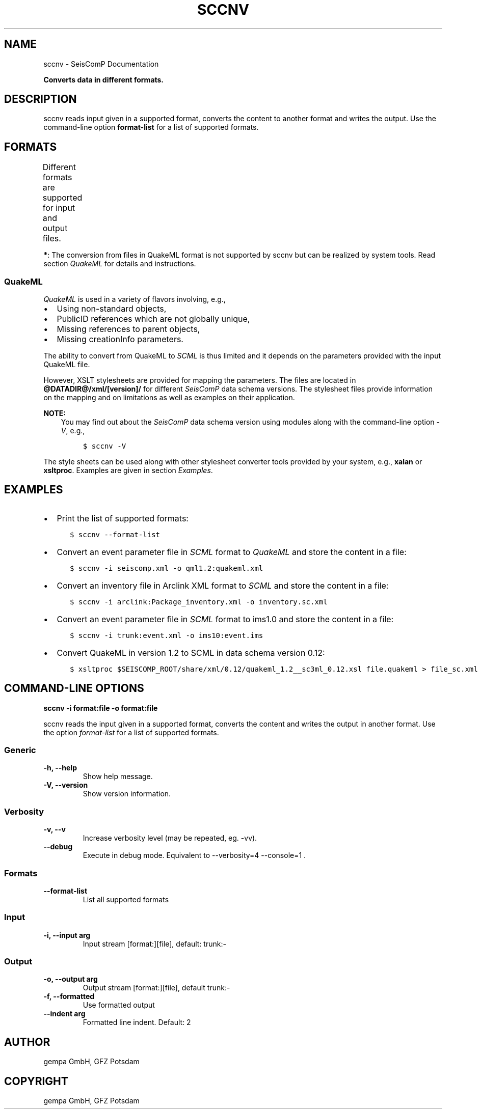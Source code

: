 .\" Man page generated from reStructuredText.
.
.
.nr rst2man-indent-level 0
.
.de1 rstReportMargin
\\$1 \\n[an-margin]
level \\n[rst2man-indent-level]
level margin: \\n[rst2man-indent\\n[rst2man-indent-level]]
-
\\n[rst2man-indent0]
\\n[rst2man-indent1]
\\n[rst2man-indent2]
..
.de1 INDENT
.\" .rstReportMargin pre:
. RS \\$1
. nr rst2man-indent\\n[rst2man-indent-level] \\n[an-margin]
. nr rst2man-indent-level +1
.\" .rstReportMargin post:
..
.de UNINDENT
. RE
.\" indent \\n[an-margin]
.\" old: \\n[rst2man-indent\\n[rst2man-indent-level]]
.nr rst2man-indent-level -1
.\" new: \\n[rst2man-indent\\n[rst2man-indent-level]]
.in \\n[rst2man-indent\\n[rst2man-indent-level]]u
..
.TH "SCCNV" "1" "Nov 15, 2023" "5.5.11" "SeisComP"
.SH NAME
sccnv \- SeisComP Documentation
.sp
\fBConverts data in different formats.\fP
.SH DESCRIPTION
.sp
sccnv reads input given in a supported format, converts the content to another
format and writes the output. Use the command\-line option \fBformat\-list\fP
for a list of supported formats.
.SH FORMATS
.sp
Different formats are supported for input and output files.
.TS
center;
|l|l|l|l|.
_
T{
Name
T}	T{
Description
T}	T{
Input
T}	T{
Output
T}
_
T{
arclink
T}	T{
\fI\%Arclink XML\fP
T}	T{
X
T}	T{
X
T}
_
T{
bson
T}	T{
T}	T{
X
T}	T{
X
T}
_
T{
bson\-json
T}	T{
T}	T{
T}	T{
X
T}
_
T{
csv
T}	T{
comma\-separated values
T}	T{
T}	T{
X
T}
_
T{
hyp71sum2k
T}	T{
Hypo71 format
T}	T{
T}	T{
X
T}
_
T{
ims10
T}	T{
T}	T{
T}	T{
X
T}
_
T{
json
T}	T{
\fI\%JSON\fP format
T}	T{
X
T}	T{
X
T}
_
T{
qml1.2
T}	T{
\fI\%QuakeML\fP format
T}	T{
*
T}	T{
X
T}
_
T{
qml1.2rt
T}	T{
\fI\%QuakeML\fP real time (RT) format
T}	T{
*
T}	T{
X
T}
_
T{
scdm0.51
T}	T{
T}	T{
X
T}	T{
X
T}
_
T{
trunk
T}	T{
SeisComP XML (\fI\%SCML\fP) \- \fI\%SCML API\fP
T}	T{
X
T}	T{
X
T}
_
.TE
.sp
\fB*\fP: The conversion from files in QuakeML format is not supported by sccnv
but can be realized by system tools. Read section \fI\%QuakeML\fP for
details and instructions.
.SS QuakeML
.sp
\fI\%QuakeML\fP is used in a variety of flavors involving, e.g.,
.INDENT 0.0
.IP \(bu 2
Using non\-standard objects,
.IP \(bu 2
PublicID references which are not globally unique,
.IP \(bu 2
Missing references to parent objects,
.IP \(bu 2
Missing creationInfo parameters.
.UNINDENT
.sp
The ability to convert from QuakeML to \fI\%SCML\fP is thus limited and it
depends on the parameters provided with the input QuakeML file.
.sp
However, XSLT stylesheets are provided for mapping the parameters. The files
are located in \fB@DATADIR@/xml/[version]/\fP for different \fISeisComP\fP data schema
versions. The stylesheet files provide information on the mapping and on
limitations as well as examples on their application.
.sp
\fBNOTE:\fP
.INDENT 0.0
.INDENT 3.5
You may find out about the \fISeisComP\fP data schema version using modules along
with the command\-line option \fI\-V\fP, e.g.,
.INDENT 0.0
.INDENT 3.5
.sp
.nf
.ft C
$ sccnv \-V
.ft P
.fi
.UNINDENT
.UNINDENT
.UNINDENT
.UNINDENT
.sp
The style sheets can be used along with other stylesheet converter tools provided
by your system, e.g., \fBxalan\fP or \fBxsltproc\fP\&. Examples are given
in section \fI\%Examples\fP\&.
.SH EXAMPLES
.INDENT 0.0
.IP \(bu 2
Print the list of supported formats:
.INDENT 2.0
.INDENT 3.5
.sp
.nf
.ft C
$ sccnv \-\-format\-list
.ft P
.fi
.UNINDENT
.UNINDENT
.IP \(bu 2
Convert an  event parameter file in \fI\%SCML\fP format to \fI\%QuakeML\fP and
store the content in a file:
.INDENT 2.0
.INDENT 3.5
.sp
.nf
.ft C
$ sccnv \-i seiscomp.xml \-o qml1.2:quakeml.xml
.ft P
.fi
.UNINDENT
.UNINDENT
.IP \(bu 2
Convert an inventory file in Arclink XML format to \fI\%SCML\fP and store the
content in a file:
.INDENT 2.0
.INDENT 3.5
.sp
.nf
.ft C
$ sccnv \-i arclink:Package_inventory.xml \-o inventory.sc.xml
.ft P
.fi
.UNINDENT
.UNINDENT
.IP \(bu 2
Convert an event parameter file in \fI\%SCML\fP format to ims1.0 and store the
content in a file:
.INDENT 2.0
.INDENT 3.5
.sp
.nf
.ft C
$ sccnv \-i trunk:event.xml \-o ims10:event.ims
.ft P
.fi
.UNINDENT
.UNINDENT
.IP \(bu 2
Convert QuakeML in version 1.2 to SCML in data schema version 0.12:
.INDENT 2.0
.INDENT 3.5
.sp
.nf
.ft C
$ xsltproc $SEISCOMP_ROOT/share/xml/0.12/quakeml_1.2__sc3ml_0.12.xsl file.quakeml > file_sc.xml
.ft P
.fi
.UNINDENT
.UNINDENT
.UNINDENT
.SH COMMAND-LINE OPTIONS
.sp
\fBsccnv \-i format:file \-o format:file\fP
.sp
sccnv reads the input given in a supported format, converts the content
and writes the output in another format. Use the option \fIformat\-list\fP
for a list of supported formats.
.SS Generic
.INDENT 0.0
.TP
.B \-h, \-\-help
Show help message.
.UNINDENT
.INDENT 0.0
.TP
.B \-V, \-\-version
Show version information.
.UNINDENT
.SS Verbosity
.INDENT 0.0
.TP
.B \-v, \-\-v
Increase verbosity level (may be repeated, eg. \-vv).
.UNINDENT
.INDENT 0.0
.TP
.B \-\-debug
Execute in debug mode.
Equivalent to \-\-verbosity=4 \-\-console=1 .
.UNINDENT
.SS Formats
.INDENT 0.0
.TP
.B \-\-format\-list
List all supported formats
.UNINDENT
.SS Input
.INDENT 0.0
.TP
.B \-i, \-\-input arg
Input stream [format:][file], default: trunk:\-
.UNINDENT
.SS Output
.INDENT 0.0
.TP
.B \-o, \-\-output arg
Output stream [format:][file], default trunk:\-
.UNINDENT
.INDENT 0.0
.TP
.B \-f, \-\-formatted
Use formatted output
.UNINDENT
.INDENT 0.0
.TP
.B \-\-indent arg
Formatted line indent. Default: 2
.UNINDENT
.SH AUTHOR
gempa GmbH, GFZ Potsdam
.SH COPYRIGHT
gempa GmbH, GFZ Potsdam
.\" Generated by docutils manpage writer.
.

